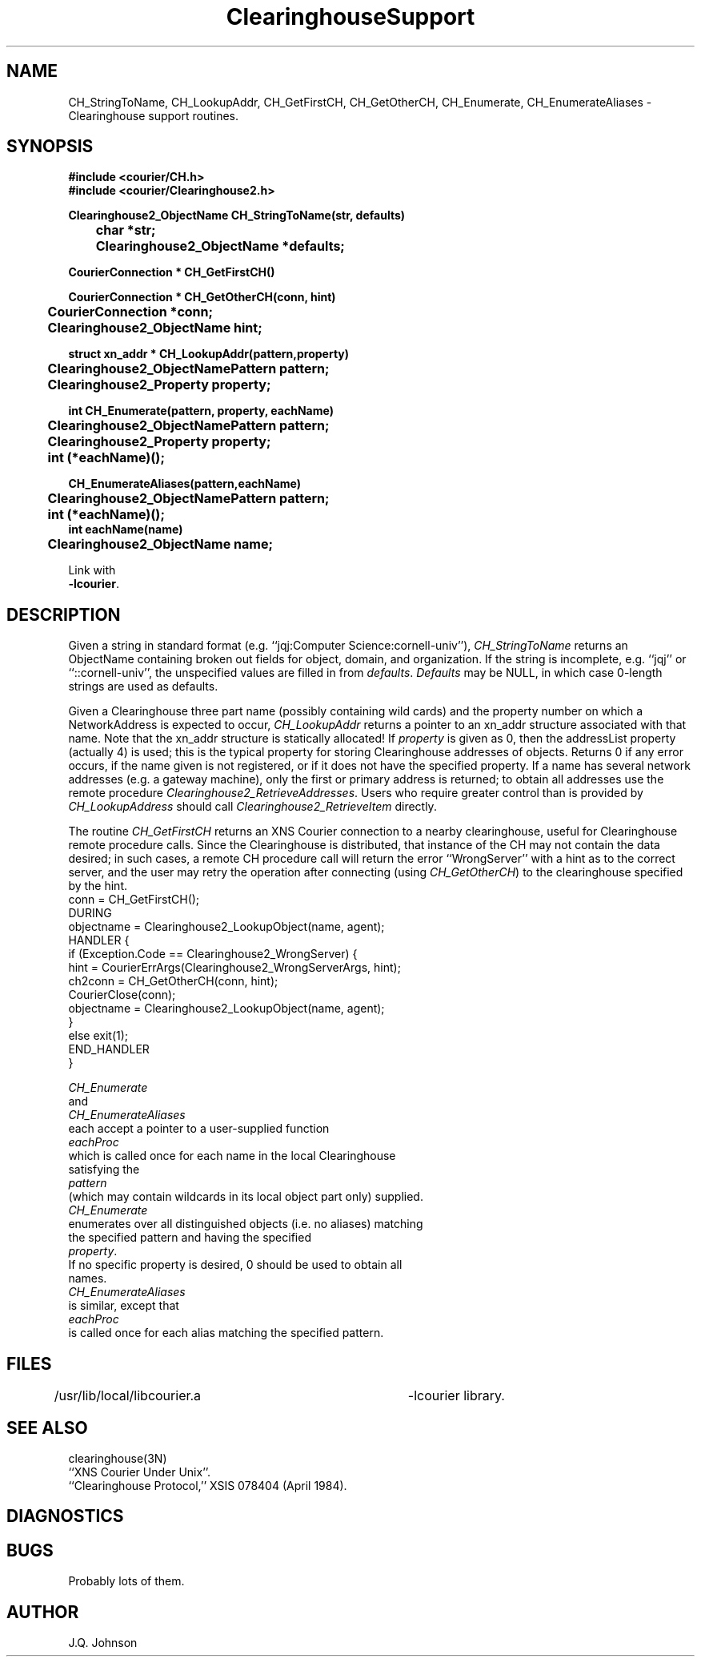 .TH ClearinghouseSupport 3 Cornell
.SH NAME
CH_StringToName,
CH_LookupAddr,
CH_GetFirstCH,
CH_GetOtherCH,
CH_Enumerate,
CH_EnumerateAliases
\- Clearinghouse support routines.
.SH SYNOPSIS
.nf
.B "#include <courier/CH.h>"
.B "#include <courier/Clearinghouse2.h>
.PP
.B "Clearinghouse2_ObjectName CH_StringToName(str, defaults)"
.B "	char *str;"
.B "	Clearinghouse2_ObjectName *defaults;"
.PP
.B "CourierConnection * CH_GetFirstCH()"
.PP
.B "CourierConnection * CH_GetOtherCH(conn, hint)"
.B "	CourierConnection *conn;"
.B "	Clearinghouse2_ObjectName hint;"
.PP
.B "struct xn_addr * CH_LookupAddr(pattern,property)"
.B "	Clearinghouse2_ObjectNamePattern pattern;"
.B "	Clearinghouse2_Property property;"
.PP
.B "int CH_Enumerate(pattern, property, eachName)"
.B "	Clearinghouse2_ObjectNamePattern pattern;"
.B "	Clearinghouse2_Property property;"
.B "	int (*eachName)();"
.PP
.B "CH_EnumerateAliases(pattern,eachName)"
.B "	Clearinghouse2_ObjectNamePattern pattern;"
.B "	int (*eachName)();"
.B "int eachName(name)"
.B "	Clearinghouse2_ObjectName name;"
.f
.PP
Link with
.BR "-lcourier" .
.SH DESCRIPTION
.PP
Given a string in standard format (e.g. ``jqj:Computer Science:cornell-univ''),
.I CH_StringToName
returns an ObjectName containing broken out fields for object, domain, and
organization.  If the string is incomplete, e.g. ``jqj'' or 
``::cornell-univ'', the unspecified values are filled in from
.IR defaults .
.I Defaults
may be NULL, in which case 0-length strings are used as defaults.
.PP
Given a Clearinghouse three part name (possibly containing wild cards)
and the property number on which a NetworkAddress is expected to occur,
.I CH_LookupAddr
returns a pointer to an xn_addr structure associated with that name.
Note that the xn_addr structure is statically allocated!
If
.I property
is given as 0, then the addressList property (actually 4) is used;
this is the typical property for storing Clearinghouse addresses of
objects.  Returns 0 if any error occurs, if the name given is not
registered, or if it does not have the specified property.
If a name has several network addresses (e.g. a gateway machine), only
the first or primary address is returned; to obtain all addresses use
the remote procedure
.IR Clearinghouse2_RetrieveAddresses .
Users who require greater control than is provided by
.I CH_LookupAddress
should call
.I Clearinghouse2_RetrieveItem
directly.
.PP
The routine
.I CH_GetFirstCH
returns an XNS Courier connection to a nearby clearinghouse, useful
for Clearinghouse remote procedure calls.  Since the Clearinghouse is
distributed, that instance of the CH may not contain the data desired;
in such cases, a remote CH procedure call will return the error
``WrongServer'' with a hint as to the correct server, and the user
may retry the operation after connecting (using 
.IR CH_GetOtherCH )
to the clearinghouse specified by the hint.
.nf
conn = CH_GetFirstCH();
DURING
    objectname = Clearinghouse2_LookupObject(name, agent);
HANDLER {
    if (Exception.Code == Clearinghouse2_WrongServer) {
        hint = CourierErrArgs(Clearinghouse2_WrongServerArgs, hint);
       ch2conn = CH_GetOtherCH(conn, hint);
       CourierClose(conn);
       objectname = Clearinghouse2_LookupObject(name, agent);
    }
    else exit(1);
END_HANDLER
}
.f
.PP
.I CH_Enumerate
and
.I CH_EnumerateAliases
each accept a pointer to a user-supplied function 
.I eachProc
which is called once for each name in the local Clearinghouse
satisfying the 
.I pattern
(which may contain wildcards in its local object part only) supplied.
.I CH_Enumerate
enumerates over all distinguished objects (i.e. no aliases) matching
the specified pattern and having the specified
.IR property .
If no specific property is desired, 0 should be used to obtain all
names.
.I CH_EnumerateAliases
is similar, except that
.I eachProc
is called once for each alias matching the specified pattern.
.SH FILES
/usr/lib/local/libcourier.a	-lcourier library.
.SH SEE ALSO
clearinghouse(3N)
.br
``XNS Courier Under Unix''.
.br
``Clearinghouse Protocol,'' XSIS 078404 (April 1984).
.SH DIAGNOSTICS
.SH BUGS
Probably lots of them.
.SH AUTHOR
J.Q. Johnson